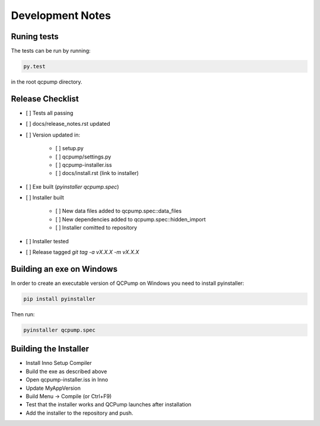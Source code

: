 Development Notes
=================


Runing tests
------------

The tests can be run by running:

.. code:: bash

    py.test

in the root qcpump directory.


Release Checklist
-----------------

* [ ] Tests all passing
* [ ] docs/release_notes.rst updated
* [ ] Version updated in:

    * [ ] setup.py
    * [ ] qcpump/settings.py
    * [ ] qcpump-installer.iss
    * [ ] docs/install.rst (link to installer)
* [ ] Exe built (`pyinstaller qcpump.spec`)
* [ ] Installer built

    * [ ] New data files added to qcpump.spec::data_files
    * [ ] New dependencies added to qcpump.spec::hidden_import
    * [ ] Installer comitted to repository

* [ ] Installer tested
* [ ] Release tagged  `git tag -a vX.X.X -m vX.X.X`


Building an exe on Windows
--------------------------

In order to create an executable version of QCPump on Windows you need to install pyinstaller:

.. code:: bash

    pip install pyinstaller


Then run:

.. code:: 

    pyinstaller qcpump.spec


Building the Installer
----------------------

* Install Inno Setup Compiler
* Build the exe as described above
* Open qcpump-installer.iss in Inno
* Update MyAppVersion
* Build Menu -> Compile (or Ctrl+F9)
* Test that the installer works and QCPump launches after installation
* Add the installer to the repository and push.
